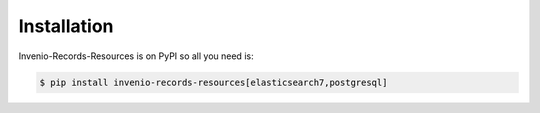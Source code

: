 Installation
============

Invenio-Records-Resources is on PyPI so all you need is:

.. code-block:: console

   $ pip install invenio-records-resources[elasticsearch7,postgresql]
